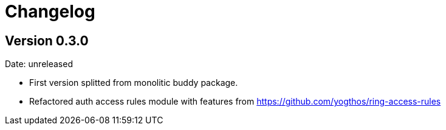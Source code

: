 = Changelog

== Version 0.3.0

Date: unreleased

- First version splitted from monolitic buddy package.
- Refactored auth access rules module with features from
  https://github.com/yogthos/ring-access-rules
